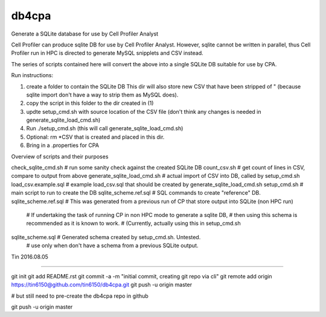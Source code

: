 
db4cpa
------

Generate a SQLite database for use by Cell Profiler Analyst

Cell Profiler can produce sqlite DB for use by Cell Profiler Analyst.
However, sqlite cannot be written in parallel, thus Cell Profiler run in HPC
is directed to generate MySQL snipplets and CSV instead.

The series of scripts contained here will convert the above into 
a single SQLite DB suitable for use by CPA.



Run instructions:

1. create a folder to contain the SQLite DB 
   This dir will also store new CSV that have been stripped of " 
   (because sqlite import don't have a way to strip them as MySQL does).
2. copy the script in this folder to the dir created in (1)
3. updte setup_cmd.sh with source location of the CSV file
   (don't think any changes is needed in generate_sqlite_load_cmd.sh)
4. Run ./setup_cmd.sh
   (this will call generate_sqlite_load_cmd.sh) 
5. Optional: rm *CSV that is created and placed in this dir.
6. Bring in a .properties for CPA



Overview of scripts and their purposes

check_sqlite_cmd.sh             # run some sanity check against the created SQLite DB
count_csv.sh                    # get count of lines in CSV, compare to output from above
generate_sqlite_load_cmd.sh     # actual import of CSV into DB, called by setup_cmd.sh
load_csv.example.sql            # example load_csv.sql that should be created by generate_sqlite_load_cmd.sh
setup_cmd.sh                    # main script to run to create the DB
sqlite_scheme.ref.sql           # SQL commands to create "reference" DB.  
sqlite_scheme.ref.sql           # This was generated from a previous run of CP that store output into SQLite (non HPC run)
                                # If undertaking the task of running CP in non HPC mode to generate a sqlite DB, 
                                # then using this schema is recommended as it is known to work.  
                                # (Currently, actually using this in setup_cmd.sh

sqlite_scheme.sql               # Generated schema created by setup_cmd.sh.  Untested.
                                # use only when don't have a schema from a previous SQLite output.



Tin
2016.08.05




----

git init
git add README.rst
git commit -a -m "initial commit, creating git repo via cli"
git remote add origin https://tin6150@github.com/tin6150/db4cpa.git
git push -u origin master

# but still need to pre-create the db4cpa repo in github

git push -u origin master

